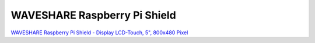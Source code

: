 WAVESHARE Raspberry Pi Shield
=============================

`WAVESHARE Raspberry Pi Shield - Display LCD-Touch, 5", 800x480 Pixel
<https://www.reichelt.at/at/de/shop/produkt/raspberry_pi_shield_-_display_lcd-touch_5_800x480_pixel-227755?PROVID=2807&gad_source=1&gclid=CjwKCAjwqf20BhBwEiwAt7dtdQC510ClsIcayYg4_iPbRrg22QSyKgm6a-glYejbUuk5lJxGITZ4-RoCQK0QAvD_BwE&q=%2Fat%2Fde%2Fshop%2Fraspberry-pi-shield-display-lcd-touch-5-800x480-pixel-rasp-pi-5td-wav-p227755.html>`__
